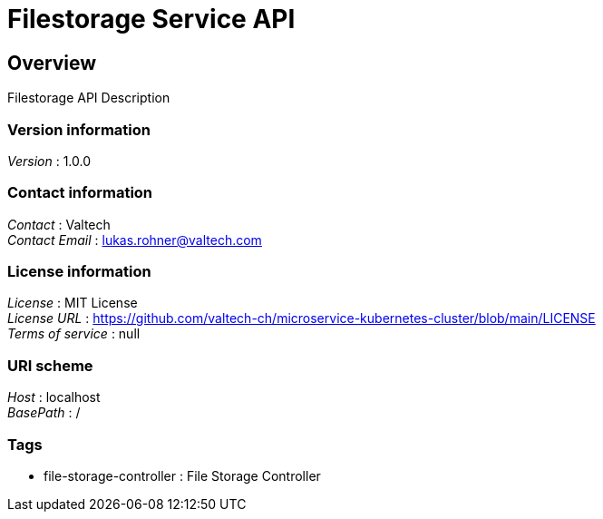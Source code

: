 = Filestorage Service API


[[_overview]]
== Overview
Filestorage API Description


=== Version information
[%hardbreaks]
__Version__ : 1.0.0


=== Contact information
[%hardbreaks]
__Contact__ : Valtech
__Contact Email__ : lukas.rohner@valtech.com


=== License information
[%hardbreaks]
__License__ : MIT License
__License URL__ : https://github.com/valtech-ch/microservice-kubernetes-cluster/blob/main/LICENSE
__Terms of service__ : null


=== URI scheme
[%hardbreaks]
__Host__ : localhost
__BasePath__ : /


=== Tags

* file-storage-controller : File Storage Controller



